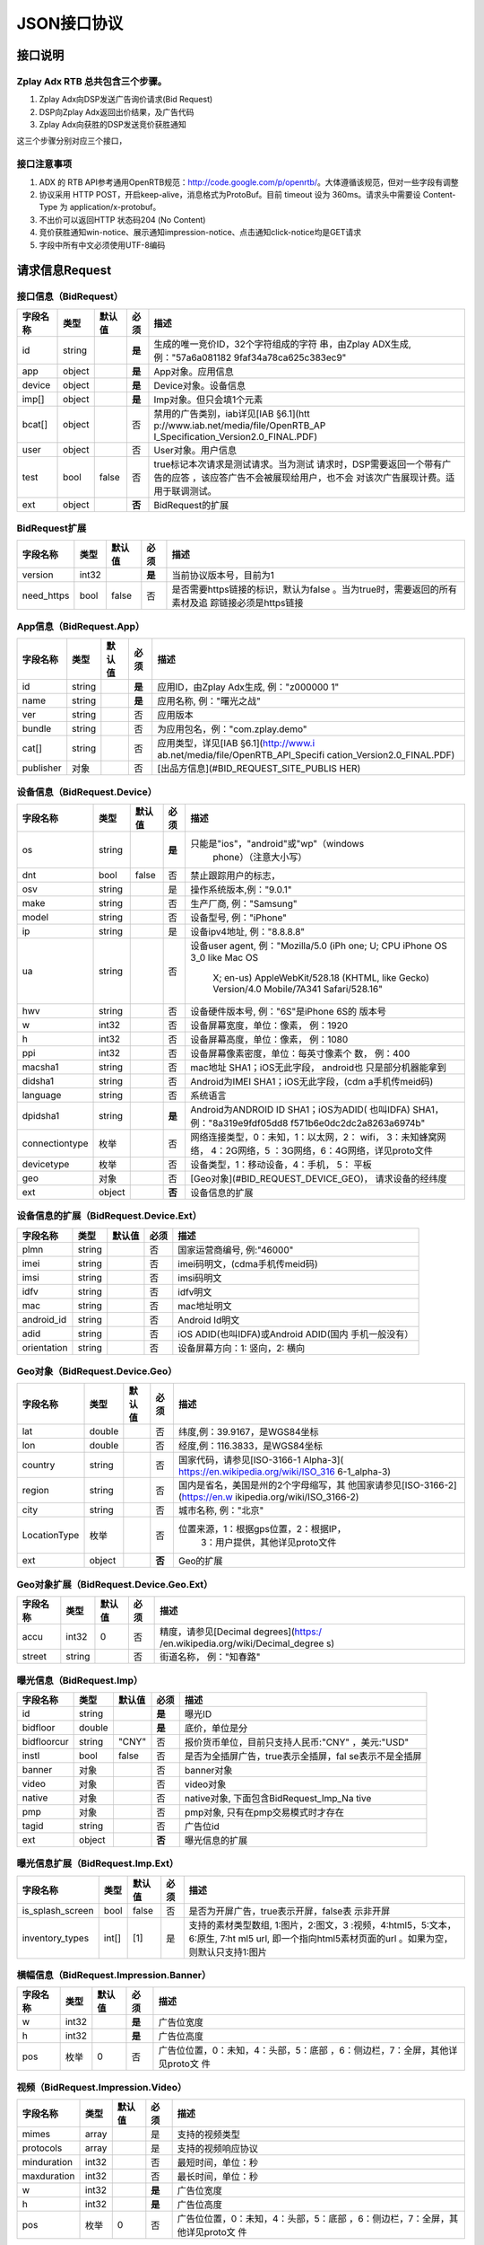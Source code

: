 JSON接口协议
==========================

接口说明
--------

Zplay Adx RTB 总共包含三个步骤。
~~~~~~~~~~~~~~~~~~~~~~~~~~~~~~~

1. Zplay Adx向DSP发送广告询价请求(Bid Request)

2. DSP向Zplay Adx返回出价结果，及广告代码

3. Zplay Adx向获胜的DSP发送竞价获胜通知

这三个步骤分别对应三个接口，

接口注意事项
~~~~~~~~~~~

1. ADX 的 RTB API参考通用OpenRTB规范：http://code.google.com/p/openrtb/。大体遵循该规范，但对一些字段有调整

2. 协议采用 HTTP POST，开启keep-alive，消息格式为ProtoBuf。目前 timeout 设为 360ms。请求头中需要设 Content-Type 为 application/x-protobuf。

3. 不出价可以返回HTTP 状态码204 (No Content)

4. 竞价获胜通知win-notice、展示通知impression-notice、点击通知click-notice均是GET请求

5. 字段中所有中文必须使用UTF-8编码



请求信息Request
------------------

接口信息（BidRequest）
~~~~~~~~~~~~~~~~~~~~~~~

+---------------+----------+---------------+-------+--------------------------------------+
| 字段名称      | 类型     | 默认值        | 必须  | 描述                                 |
+===============+==========+===============+=======+======================================+
| id            | string   |               | **是**| 生成的唯一竞价ID，32个字符组成的字符 |
|               |          |               |       | 串，由Zplay ADX生成, 例："57a6a081182|
|               |          |               |       | 9faf34a78ca625c383ec9"               |
+---------------+----------+---------------+-------+--------------------------------------+
| app           | object   |               | **是**| App对象。应用信息                    |
|               |          |               |       |                                      |
+---------------+----------+---------------+-------+--------------------------------------+
| device        | object   |               | **是**| Device对象。设备信息                 |
|               |          |               |       |                                      |
+---------------+----------+---------------+-------+--------------------------------------+
| imp[]         | object   |               | **是**| Imp对象。但只会填1个元素             |
|               |          |               |       |                                      |
+---------------+----------+---------------+-------+--------------------------------------+
| bcat[]        | object   |               | 否    | 禁用的广告类别，iab详见[IAB §6.1](htt|
|               |          |               |       | p://www.iab.net/media/file/OpenRTB_AP|
|               |          |               |       | I_Specification_Version2.0_FINAL.PDF)|
|               |          |               |       |                                      |
+---------------+----------+---------------+-------+--------------------------------------+
| user          | object   |               | 否    | User对象。用户信息                   |
+---------------+----------+---------------+-------+--------------------------------------+
| test          | bool     | false         | 否    | true标记本次请求是测试请求。当为测试 |
|               |          |               |       | 请求时，DSP需要返回一个带有广告的应答|
|               |          |               |       | ，该应答广告不会被展现给用户，也不会 |
|               |          |               |       | 对该次广告展现计费。适用于联调测试。 |
+---------------+----------+---------------+-------+--------------------------------------+
| ext           | object   |               | **否**| BidRequest的扩展                     |
|               |          |               |       |                                      |
+---------------+----------+---------------+-------+--------------------------------------+

BidRequest扩展
~~~~~~~~~~~~~~~~~~

+---------------+----------+---------------+-------+--------------------------------------+
| 字段名称      | 类型     | 默认值        | 必须  | 描述                                 |
+===============+==========+===============+=======+======================================+
| version       | int32    |               | **是**| 当前协议版本号，目前为1              |
|               |          |               |       |                                      |
+---------------+----------+---------------+-------+--------------------------------------+
| need_https    | bool     | false         | 否    | 是否需要https链接的标识，默认为false |
|               |          |               |       | 。当为true时，需要返回的所有素材及追 |
|               |          |               |       | 踪链接必须是https链接                |
+---------------+----------+---------------+-------+--------------------------------------+

App信息（BidRequest.App）
~~~~~~~~~~~~~~~~~~~~~~~~~~

+---------------+----------+---------------+-------+--------------------------------------+
| 字段名称      | 类型     | 默认值        | 必须  | 描述                                 |
+===============+==========+===============+=======+======================================+
| id            | string   |               | **是**| 应用ID，由Zplay Adx生成, 例："z000000|
|               |          |               |       | 1"                                   |
+---------------+----------+---------------+-------+--------------------------------------+
| name          | string   |               | **是**| 应用名称, 例："曙光之战"             |
|               |          |               |       |                                      |
+---------------+----------+---------------+-------+--------------------------------------+
| ver           | string   |               | 否    | 应用版本                             |
+---------------+----------+---------------+-------+--------------------------------------+
| bundle        | string   |               | 否    | 为应用包名，例："com.zplay.demo"     |
+---------------+----------+---------------+-------+--------------------------------------+
| cat[]         | string   |               | 否    | 应用类型，详见[IAB §6.1](http://www.i|
|               |          |               |       | ab.net/media/file/OpenRTB_API_Specifi|
|               |          |               |       | cation_Version2.0_FINAL.PDF)         |
+---------------+----------+---------------+-------+--------------------------------------+
| publisher     | 对象     |               | 否    | [出品方信息](#BID_REQUEST_SITE_PUBLIS|
|               |          |               |       | HER)                                 |
+---------------+----------+---------------+-------+--------------------------------------+

设备信息（BidRequest.Device）
~~~~~~~~~~~~~~~~~~~~~~~~~~~~~

+---------------+----------+---------------+-------+--------------------------------------+
| 字段名称      | 类型     | 默认值        | 必须  | 描述                                 |
+===============+==========+===============+=======+======================================+
| os            | string   |               | **是**| 只能是"ios"，"android"或"wp"（windows|
|               |          |               |       |  phone）（注意大小写）               |
+---------------+----------+---------------+-------+--------------------------------------+
| dnt           | bool     | false         | 否    | 禁止跟踪用户的标志，                 |
+---------------+----------+---------------+-------+--------------------------------------+
| osv           | string   |               | 是    | 操作系统版本,例："9.0.1"             |
+---------------+----------+---------------+-------+--------------------------------------+
| make          | string   |               | 否    | 生产厂商, 例："Samsung"              |
+---------------+----------+---------------+-------+--------------------------------------+
| model         | string   |               | 否    | 设备型号, 例："iPhone"               |
+---------------+----------+---------------+-------+--------------------------------------+
| ip            | string   |               | 是    | 设备ipv4地址, 例："8.8.8.8"          |
+---------------+----------+---------------+-------+--------------------------------------+
| ua            | string   |               | 否    | 设备user agent, 例："Mozilla/5.0 (iPh|
|               |          |               |       | one; U; CPU iPhone OS 3_0 like Mac OS|
|               |          |               |       |  X; en-us) AppleWebKit/528.18 (KHTML,|
|               |          |               |       |  like Gecko) Version/4.0 Mobile/7A341|
|               |          |               |       |  Safari/528.16"                      |
+---------------+----------+---------------+-------+--------------------------------------+
| hwv           | string   |               | 否    | 设备硬件版本号, 例："6S"是iPhone 6S的|
|               |          |               |       | 版本号                               |
+---------------+----------+---------------+-------+--------------------------------------+
| w             | int32    |               | 否    | 设备屏幕宽度，单位：像素， 例：1920  |
+---------------+----------+---------------+-------+--------------------------------------+
| h             | int32    |               | 否    | 设备屏幕高度，单位：像素， 例：1080  |
+---------------+----------+---------------+-------+--------------------------------------+
| ppi           | int32    |               | 否    | 设备屏幕像素密度，单位：每英寸像素个 |
|               |          |               |       | 数， 例：400                         |
+---------------+----------+---------------+-------+--------------------------------------+
| macsha1       | string   |               | 否    | mac地址 SHA1；iOS无此字段， android也|
|               |          |               |       | 只是部分机器能拿到                   |
+---------------+----------+---------------+-------+--------------------------------------+
| didsha1       | string   |               | 否    | Android为IMEI SHA1；iOS无此字段，(cdm|
|               |          |               |       | a手机传meid码)                       |
+---------------+----------+---------------+-------+--------------------------------------+
| language      | string   |               | 否    | 系统语言                             |
+---------------+----------+---------------+-------+--------------------------------------+
| dpidsha1      | string   |               | **是**| Android为ANDROID ID SHA1；iOS为ADID( |
|               |          |               |       | 也叫IDFA) SHA1， 例："8a319e9fdf05dd8|
|               |          |               |       | f571b6e0dc2dc2a8263a6974b"           |
+---------------+----------+---------------+-------+--------------------------------------+
| connectiontype| 枚举     |               | 否    | 网络连接类型，0：未知，1：以太网，2：|
|               |          |               |       | wifi， 3：未知蜂窝网络， 4：2G网络，5|
|               |          |               |       | ：3G网络，6：4G网络，详见proto文件   |
+---------------+----------+---------------+-------+--------------------------------------+
| devicetype    | 枚举     |               | 否    | 设备类型，1：移动设备，4：手机， 5： |
|               |          |               |       | 平板                                 |
+---------------+----------+---------------+-------+--------------------------------------+
| geo           | 对象     |               | 否    | [Geo对象](#BID_REQUEST_DEVICE_GEO)， |
|               |          |               |       | 请求设备的经纬度                     |
+---------------+----------+---------------+-------+--------------------------------------+
| ext           | object   |               | **否**| 设备信息的扩展                       |
|               |          |               |       |                                      |
+---------------+----------+---------------+-------+--------------------------------------+

设备信息的扩展（BidRequest.Device.Ext）
~~~~~~~~~~~~~~~~~~~~~~~~~~~~~~~~~~~~~~~~

+---------------+----------+---------------+-------+--------------------------------------+
| 字段名称      | 类型     | 默认值        | 必须  | 描述                                 |
+===============+==========+===============+=======+======================================+
| plmn          | string   |               | 否    | 国家运营商编号, 例:"46000"           |
+---------------+----------+---------------+-------+--------------------------------------+
| imei          | string   |               | 否    | imei码明文，(cdma手机传meid码)       |
+---------------+----------+---------------+-------+--------------------------------------+
| imsi          | string   |               | 否    | imsi码明文                           |
+---------------+----------+---------------+-------+--------------------------------------+
| idfv          | string   |               | 否    | idfv明文                             |
+---------------+----------+---------------+-------+--------------------------------------+
| mac           | string   |               | 否    | mac地址明文                          |
+---------------+----------+---------------+-------+--------------------------------------+
| android_id    | string   |               | 否    | Android Id明文                       |
+---------------+----------+---------------+-------+--------------------------------------+
| adid          | string   |               | 否    | iOS ADID(也叫IDFA)或Android ADID(国内|
|               |          |               |       | 手机一般没有）                       |
+---------------+----------+---------------+-------+--------------------------------------+
| orientation   | string   |               | 否    | 设备屏幕方向：1: 竖向，2: 横向       |
+---------------+----------+---------------+-------+--------------------------------------+

Geo对象（BidRequest.Device.Geo）
~~~~~~~~~~~~~~~~~~~~~~~~~~~~~~~~~~

+---------------+----------+---------------+-------+--------------------------------------+
| 字段名称      | 类型     | 默认值        | 必须  | 描述                                 |
+===============+==========+===============+=======+======================================+
| lat           | double   |               | 否    | 纬度,例：39.9167，是WGS84坐标        |
+---------------+----------+---------------+-------+--------------------------------------+
| lon           | double   |               | 否    | 经度,例：116.3833，是WGS84坐标       |
+---------------+----------+---------------+-------+--------------------------------------+
| country       | string   |               | 否    | 国家代码，请参见[ISO-3166-1 Alpha-3](|
|               |          |               |       | https://en.wikipedia.org/wiki/ISO_316|
|               |          |               |       | 6-1_alpha-3)                         |
+---------------+----------+---------------+-------+--------------------------------------+
| region        | string   |               | 否    | 国内是省名，美国是州的2个字母缩写，其|
|               |          |               |       | 他国家请参见[ISO-3166-2](https://en.w|
|               |          |               |       | ikipedia.org/wiki/ISO_3166-2)        |
+---------------+----------+---------------+-------+--------------------------------------+
| city          | string   |               | 否    | 城市名称, 例："北京"                 |
+---------------+----------+---------------+-------+--------------------------------------+
| LocationType  | 枚举     |               | 否    | 位置来源，1：根据gps位置，2：根据IP，|
|               |          |               |       |  3：用户提供，其他详见proto文件      |
+---------------+----------+---------------+-------+--------------------------------------+
| ext           | object   |               | **否**| Geo的扩展                            |
|               |          |               |       |                                      |
+---------------+----------+---------------+-------+--------------------------------------+

Geo对象扩展（BidRequest.Device.Geo.Ext）
~~~~~~~~~~~~~~~~~~~~~~~~~~~~~~~~~~~~~~~~~~

+---------------+----------+---------------+-------+--------------------------------------+
| 字段名称      | 类型     | 默认值        | 必须  | 描述                                 |
+===============+==========+===============+=======+======================================+
| accu          | int32    | 0             | 否    | 精度，请参见[Decimal degrees](https:/|
|               |          |               |       | /en.wikipedia.org/wiki/Decimal_degree|
|               |          |               |       | s)                                   |
+---------------+----------+---------------+-------+--------------------------------------+
| street        | string   |               | 否    | 街道名称， 例："知春路"              |
+---------------+----------+---------------+-------+--------------------------------------+

曝光信息（BidRequest.Imp）
~~~~~~~~~~~~~~~~~~~~~~~~~

+---------------+----------+---------------+-------+--------------------------------------+
| 字段名称      | 类型     | 默认值        | 必须  | 描述                                 |
+===============+==========+===============+=======+======================================+
| id            | string   |               | **是**| 曝光ID                               |
|               |          |               |       |                                      |
+---------------+----------+---------------+-------+--------------------------------------+
| bidfloor      | double   |               | **是**| 底价，单位是分                       |
|               |          |               |       |                                      |
+---------------+----------+---------------+-------+--------------------------------------+
| bidfloorcur   | string   | "CNY"         | 否    | 报价货币单位，目前只支持人民币:"CNY" |
|               |          |               |       | ，美元:"USD"                         |
+---------------+----------+---------------+-------+--------------------------------------+
| instl         | bool     | false         | 否    | 是否为全插屏广告，true表示全插屏，fal|
|               |          |               |       | se表示不是全插屏                     |
+---------------+----------+---------------+-------+--------------------------------------+
| banner        | 对象     |               | 否    | banner对象                           |
+---------------+----------+---------------+-------+--------------------------------------+
| video         | 对象     |               | 否    | video对象                            |
+---------------+----------+---------------+-------+--------------------------------------+
| native        | 对象     |               | 否    | native对象, 下面包含BidRequest_Imp_Na|
|               |          |               |       | tive                                 |
+---------------+----------+---------------+-------+--------------------------------------+
| pmp           | 对象     |               | 否    | pmp对象, 只有在pmp交易模式时才存在   |
+---------------+----------+---------------+-------+--------------------------------------+
| tagid         | string   |               | 否    | 广告位id                             |
+---------------+----------+---------------+-------+--------------------------------------+
| ext           | object   |               | **否**| 曝光信息的扩展                       |
|               |          |               |       |                                      |
+---------------+----------+---------------+-------+--------------------------------------+

曝光信息扩展（BidRequest.Imp.Ext）
~~~~~~~~~~~~~~~~~~~~~~~~~~~~~~~~~~~

+------------------+----------+---------------+-------+--------------------------------------+
| 字段名称         | 类型     | 默认值        | 必须  | 描述                                 |
+==================+==========+===============+=======+======================================+
| is_splash_screen | bool     | false         | 否    | 是否为开屏广告，true表示开屏，false表|
|                  |          |               |       | 示非开屏                             |
+------------------+----------+---------------+-------+--------------------------------------+
| inventory_types  | int[]    | [1]           | 是    | 支持的素材类型数组, 1:图片，2:图文，3|
|                  |          |               |       | :视频，4:html5，5:文本， 6:原生, 7:ht|
|                  |          |               |       | ml5 url, 即一个指向html5素材页面的url|
|                  |          |               |       | 。如果为空，则默认只支持1:图片       |
+------------------+----------+---------------+-------+--------------------------------------+

横幅信息（BidRequest.Impression.Banner）
~~~~~~~~~~~~~~~~~~~~~~~~~~~~~~~~~~~~~~~~~


+---------------+----------+---------------+-------+--------------------------------------+
| 字段名称      | 类型     | 默认值        | 必须  | 描述                                 |
+===============+==========+===============+=======+======================================+
| w             | int32    |               | **是**| 广告位宽度                           |
|               |          |               |       |                                      |
+---------------+----------+---------------+-------+--------------------------------------+
| h             | int32    |               | **是**| 广告位高度                           |
|               |          |               |       |                                      |
+---------------+----------+---------------+-------+--------------------------------------+
| pos           | 枚举     | 0             | 否    | 广告位位置，0：未知，4：头部，5：底部|
|               |          |               |       | ，6：侧边栏，7：全屏，其他详见proto文|
|               |          |               |       | 件                                   |
+---------------+----------+---------------+-------+--------------------------------------+


视频（BidRequest.Impression.Video）
~~~~~~~~~~~~~~~~~~~~~~~~~~~~~~~~~~~~~~~

+---------------+----------+---------------+-------+--------------------------------------+
| 字段名称      | 类型     | 默认值        | 必须  | 描述                                 |
+===============+==========+===============+=======+======================================+
| mimes         | array    |               | 是    | 支持的视频类型                       |
+---------------+----------+---------------+-------+--------------------------------------+
| protocols     | array    |               | 是    | 支持的视频响应协议                   |
+---------------+----------+---------------+-------+--------------------------------------+
| minduration   | int32    |               | 否    | 最短时间，单位：秒                   |
+---------------+----------+---------------+-------+--------------------------------------+
| maxduration   | int32    |               | 否    | 最长时间，单位：秒                   |
+---------------+----------+---------------+-------+--------------------------------------+
| w             | int32    |               | **是**| 广告位宽度                           |
|               |          |               |       |                                      |
+---------------+----------+---------------+-------+--------------------------------------+
| h             | int32    |               | **是**| 广告位高度                           |
|               |          |               |       |                                      |
+---------------+----------+---------------+-------+--------------------------------------+
| pos           | 枚举     | 0             | 否    | 广告位位置，0：未知，4：头部，5：底部|
|               |          |               |       | ，6：侧边栏，7：全屏，其他详见proto文|
|               |          |               |       | 件                                   |
+---------------+----------+---------------+-------+--------------------------------------+

原生广告（BidRequest.Impression.BidRequest_Imp_Native）
~~~~~~~~~~~~~~~~~~~~~~~~~~~~~~~~~~~~~~~~~~~~~~~~~~~~~~~~~~~~~

+---------------+----------+---------------+-------+--------------------------------------+
| 字段名称      | 类型     | 默认值        | 必须  | 描述                                 |
+===============+==========+===============+=======+======================================+
| RequestOneof  | 对象     |               | 否    | BidRequest_Imp_Native_RequestNative  |
+---------------+----------+---------------+-------+--------------------------------------+

原生广告BidRequest_Imp_Native_RequestNative（BidRequest_Imp_Native.BidRequest_Imp_Native_RequestNative）
~~~~~~~~~~~~~~~~~~~~~~~~~~~~~~~~~~~~~~~~~~~~~~~~~~~~~~~~~~~~~~~~~~~~~~~~~~~~~~~~~~~~~~~~~~~~~~~~~~~~~~~~~

+---------------+----------+---------------+-------+--------------------------------------+
| 字段名称      | 类型     | 默认值        | 必须  | 描述                                 |
+===============+==========+===============+=======+======================================+
| RequestNative | 对象     |               | 否    | BidRequest_Imp_Native_RequestNative  |
+---------------+----------+---------------+-------+--------------------------------------+


原生广告NativeRequest（BidRequest_Imp_Native_RequestNative.NativeRequest）
~~~~~~~~~~~~~~~~~~~~~~~~~~~~~~~~~~~~~~~~~~~~~~~~~~~~~~~~~~~~~~~~~~~~~~~~


+---------------+----------+---------------+-------+--------------------------------------+
| 字段名称      | 类型     | 默认值        | 必须  | 描述                                 |
+===============+==========+===============+=======+======================================+
| layout        | int      |               | 否    | 原生广告布局样式，2：应用墙，3：信息 |
|               |          |               |       | 流，5：走马灯，其他请参看IAB openrtb |
|               |          |               |       | 标准                                 |
+---------------+----------+---------------+-------+--------------------------------------+
| assets        | array    |               | 否    | 原生广告元素列表                     |
+---------------+----------+---------------+-------+--------------------------------------+

原生广告Asset（NativeRequest.Asset）
~~~~~~~~~~~~~~~~~~~~~~~~~~~~~~~~~~~~~~~

+---------------+----------+---------------+-------+--------------------------------------+
| 字段名称      | 类型     | 默认值        | 必须  | 描述                                 |
+===============+==========+===============+=======+======================================+
| id            | int      |               | 是    | 元素id                               |
+---------------+----------+---------------+-------+--------------------------------------+
| required      | int      | 0             | 否    | 广告元素是否必须，1：必须，0：可选   |
+---------------+----------+---------------+-------+--------------------------------------+
| AssetOneof    | 对象     |               | 否    | 原生素材对象，包含Asset_Image,Asset_T|
|               |          |               |       | itle,Asset_Data三种类型              |
+---------------+----------+---------------+-------+--------------------------------------+

原生广告Asset_Image（NativeRequest.Asset.Asset_Image）
~~~~~~~~~~~~~~~~~~~~~~~~~~~~~~~~~~~~~~~~~~~~~~~~~~~~~~~~

+---------------+----------+---------------+-------+--------------------------------------+
| 字段名称      | 类型     | 默认值        | 必须  | 描述                                 |
+===============+==========+===============+=======+======================================+
| Img           | 对象     |               | 否    | image元素                            |
+---------------+----------+---------------+-------+--------------------------------------+

原生广告Asset_Title（NativeRequest.Asset.Asset_Title）
~~~~~~~~~~~~~~~~~~~~~~~~~~~~~~~~~~~~~~~~~~~~~~~~~~~~~~~

+---------------+----------+---------------+-------+--------------------------------------+
| 字段名称      | 类型     | 默认值        | 必须  | 描述                                 |
+===============+==========+===============+=======+======================================+
| Title         | 对象     |               | 否    | title元素                            |
+---------------+----------+---------------+-------+--------------------------------------+

原生广告Asset_Data（NativeRequest.Asset.Asset_Data）
~~~~~~~~~~~~~~~~~~~~~~~~~~~~~~~~~~~~~~~~~~~~~~~~~~~~~

+---------------+----------+---------------+-------+--------------------------------------+
| 字段名称      | 类型     | 默认值        | 必须  | 描述                                 |
+===============+==========+===============+=======+======================================+
| Data          | 对象     |               | 否    | Data对象                             |
+---------------+----------+---------------+-------+--------------------------------------+

原生广告Image（NativeRequest.Asset.Image）
~~~~~~~~~~~~~~~~~~~~~~~~~~~~~~~~~~~~~~~~~

+---------------+----------+---------------+-------+--------------------------------------+
| 字段名称      | 类型     | 默认值        | 必须  | 描述                                 |
+===============+==========+===============+=======+======================================+
| type          | int      |               | 否    | image元素的类型，1：Icon，2:LOGO, 3：|
|               |          |               |       | Large image                          |
+---------------+----------+---------------+-------+--------------------------------------+
| w             | int      |               | 否    | 宽度                                 |
+---------------+----------+---------------+-------+--------------------------------------+
| h             | int      |               | 否    | 高度                                 |
+---------------+----------+---------------+-------+--------------------------------------+


原生广告Title（NativeRequest.Asset.Title）
~~~~~~~~~~~~~~~~~~~~~~~~~~~~~~~~~~~~~~~~

+---------------+----------+---------------+-------+--------------------------------------+
| 字段名称      | 类型     | 默认值        | 必须  | 描述                                 |
+===============+==========+===============+=======+======================================+
| len           | int      |               | 否    | title元素最大文字长度                |
+---------------+----------+---------------+-------+--------------------------------------+

原生广告Data（NativeRequest.Asset.Data）
~~~~~~~~~~~~~~~~~~~~~~~~~~~~~~~~~~~~~~~~


+---------------+----------+---------------+-------+--------------------------------------+
| 字段名称      | 类型     | 默认值        | 必须  | 描述                                 |
+===============+==========+===============+=======+======================================+
| type          | int      |               | 否    | 数据类型 1: Sponsor 名称，应该包含品 |
|               |          |               |       | 牌名称， 2: 描述, 3: 打分， 4：点赞个|
|               |          |               |       | 数，5：下载个数，6：产品价格， 7：销 |
|               |          |               |       | 售价格，往往和前者结合，表示折扣价，8|
|               |          |               |       | ：电话， 9：地址， 10：描述2， 11：显|
|               |          |               |       | 示的链接， 12：行动按钮名称，1001：视|
|               |          |               |       | 频url，1002：评论数                  |
+---------------+----------+---------------+-------+--------------------------------------+
| len           | int      |               | 否    | data元素最大长度                     |
+---------------+----------+---------------+-------+--------------------------------------+

Pmp对象（BidRequest.Impression.Pmp）
~~~~~~~~~~~~~~~~~~~~~~~~~~~~~~~~~~~~~~~~


+------------------+----------+---------------+-------+--------------------------------------+
| 字段名称         | 类型     | 默认值        | 必须  | 描述                                 |
+==================+==========+===============+=======+======================================+
| private_auction  | bool     |               | 否    | 始终为true                           |
|                  |          |               |       |                                      |
+------------------+----------+---------------+-------+--------------------------------------+
| deals            | array    |               | 是    | [Deal对象](#BID_REQUEST_IMP_PMP_DEAL)|
|                  |          |               |       | 数组                                 |
+------------------+----------+---------------+-------+--------------------------------------+


Deal对象（BidRequest.Impression.Pmp.Deal）
~~~~~~~~~~~~~~~~~~~~~~~~~~~~~~~~~~~~~~~~

+---------------+----------+---------------+-------+--------------------------------------+
| 字段名称      | 类型     | 默认值        | 必须  | 描述                                 |
+===============+==========+===============+=======+======================================+
| id            | string   |               | 是    | deal唯一标识                         |
+---------------+----------+---------------+-------+--------------------------------------+
| bidfloor      | double   |               | 是    | 双方商定的交易价格                   |
+---------------+----------+---------------+-------+--------------------------------------+
| bidfloorcur   | string   | CNY           | 否    | 交易货币单位                         |
+---------------+----------+---------------+-------+--------------------------------------+
| at            | int      | 3             | 否    | 交易价格结算方式，1：第一价格，2：第 |
|               |          |               |       | 二价格，3：固定价格，默认为3         |
+---------------+----------+---------------+-------+--------------------------------------+


用户信息（BidRequest.User）
~~~~~~~~~~~~~~~~~~~~~~~~~~~~~~~~~~~~~~~~

+---------------+----------+---------------+-------+--------------------------------------+
| 字段名称      | 类型     | 默认值        | 必须  | 描述                                 |
+===============+==========+===============+=======+======================================+
| id            | string   |               | 否    | 用户id                               |
+---------------+----------+---------------+-------+--------------------------------------+
| yob           | int32    |               | 否    | 生日年份，例：1995                   |
+---------------+----------+---------------+-------+--------------------------------------+
| gender        | string   |               | 否    | 男："M", 女："F", 其他："0"          |
+---------------+----------+---------------+-------+--------------------------------------+
| geo           | 对象     |               | 否    | [Geo对象](#BID_REQUEST_DEVICE_GEO)， |
|               |          |               |       | 用户家庭位置                         |
+---------------+----------+---------------+-------+--------------------------------------+
| data[]        | 对象     |               | 否    | Data对象，用户的扩展信息             |
+---------------+----------+---------------+-------+--------------------------------------+


用户扩展信息（BidRequest.User.Data）
~~~~~~~~~~~~~~~~~~~~~~~~~~~~~~~~~~~~~~~~

+---------------+----------+---------------+-------+--------------------------------------+
| 字段名称      | 类型     | 默认值        | 必须  | 描述                                 |
+===============+==========+===============+=======+======================================+
| segment[]     | 对象     |               | 否    | Segment对象，用户人群属性            |
+---------------+----------+---------------+-------+--------------------------------------+


用户人群属性信息（BidRequest.User.Data.Segment）
~~~~~~~~~~~~~~~~~~~~~~~~~~~~~~~~~~~~~~~~~~~~~

+---------------+----------+---------------+-------+--------------------------------------+
| 字段名称      | 类型     | 默认值        | 必须  | 描述                                 |
+===============+==========+===============+=======+======================================+
| id            | string   |               | 否    | 属性id                               |
+---------------+----------+---------------+-------+--------------------------------------+
| value         | string   |               | 否    | 属性值                               |
+---------------+----------+---------------+-------+--------------------------------------+


Site信息（BidRequest.Site）
~~~~~~~~~~~~~~~~~~~~~~~~~~~~~~~~~~~~~~~~


+---------------+----------+---------------+-------+--------------------------------------+
| 字段名称      | 类型     | 默认值        | 必须  | 描述                                 |
+===============+==========+===============+=======+======================================+
| id            | string   |               | 否    | 网站id                               |
+---------------+----------+---------------+-------+--------------------------------------+
| name          | string   |               | 否    | 网站名称                             |
+---------------+----------+---------------+-------+--------------------------------------+
| domain        | string   |               | 否    | 网站域名                             |
+---------------+----------+---------------+-------+--------------------------------------+
| cat           | string[] |               | 否    | 网站类别，详见[IAB §6.1](http://www.i|
|               |          |               |       | ab.net/media/file/OpenRTB_API_Specifi|
|               |          |               |       | cation_Version2.0_FINAL.PDF)         |
+---------------+----------+---------------+-------+--------------------------------------+
| sectioncat    | string[] |               | 否    | 当前频道类别，详见[IAB §6.1](http://w|
|               |          |               |       | ww.iab.net/media/file/OpenRTB_API_Spe|
|               |          |               |       | cification_Version2.0_FINAL.PDF)     |
+---------------+----------+---------------+-------+--------------------------------------+
| pagecat       | string[] |               | 否    | 当前页面类别，详见[IAB §6.1](http://w|
|               |          |               |       | ww.iab.net/media/file/OpenRTB_API_Spe|
|               |          |               |       | cification_Version2.0_FINAL.PDF)     |
+---------------+----------+---------------+-------+--------------------------------------+
| page          | string   |               | 否    | 当前页面URL地址                      |
+---------------+----------+---------------+-------+--------------------------------------+
| ref           | string   |               | 否    | 当前页面Referrer URL地址             |
+---------------+----------+---------------+-------+--------------------------------------+
| search        | string   |               | 否    | 当前页面的搜索关键词来源             |
+---------------+----------+---------------+-------+--------------------------------------+
| mobile        | bool     | ture          | 否    | 是否对移动端浏览效果做过优化，false：|
|               |          |               |       | 未做优化；true：做过优化             |
+---------------+----------+---------------+-------+--------------------------------------+
| keywords      | string   |               | 否    | 网页关键字，可多个，逗号隔离         |
+---------------+----------+---------------+-------+--------------------------------------+
| publisher     | 对象     |               | 否    | [出品方信息](#BID_REQUEST_SITE_PUBLIS|
|               |          |               |       | HER)                                 |
+---------------+----------+---------------+-------+--------------------------------------+


出品方信息（BidRequest.Site.Publisher）
~~~~~~~~~~~~~~~~~~~~~~~~~~~~~~~~~~~~~~~~

+---------------+----------+---------------+-------+--------------------------------------+
| 字段名称      | 类型     | 默认值        | 必须  | 描述                                 |
+===============+==========+===============+=======+======================================+
| id            | string   |               | 否    | 出品方id                             |
+---------------+----------+---------------+-------+--------------------------------------+
| name          | string   |               | 否    | 名称                                 |
+---------------+----------+---------------+-------+--------------------------------------+
| domain        | string   |               | 否    | 出品方顶级网站域名                   |
+---------------+----------+---------------+-------+--------------------------------------+
| cat           | string[] |               | 否    | 出品方类别，详见[IAB §6.1](http://www|
|               |          |               |       | .iab.net/media/file/OpenRTB_API_Speci|
|               |          |               |       | fication_Version2.0_FINAL.PDF)       |
+---------------+----------+---------------+-------+--------------------------------------+



返回信息 （BidResponse）
------------------------

接口信息（BidResponse）
~~~~~~~~~~~~~~~~~~~~~

+---------------+----------+---------------+-------+--------------------------------------+
| 字段名称      | 类型     | 默认值        | 必须  | 描述                                 |
+===============+==========+===============+=======+======================================+
| id            | string   |               | **是**| 在BidRequest中传入的id               |
|               |          |               |       |                                      |
+---------------+----------+---------------+-------+--------------------------------------+
| seatbid[]     | 对象数组 |               | 否    | SeatBid对象，若提出竞价则需提供一个，|
|               |          |               |       | 并且只接受一个                       |
+---------------+----------+---------------+-------+--------------------------------------+
| nbr           | 枚举     |               | 否    | 未竞价原因，0：未知错误，1：技术错误 |
|               |          |               |       | ，2：无效请求，4：可疑的伪造流量，5：|
|               |          |               |       | 数据中心代理服务器ip，6：不支持设备，|
|               |          |               |       | 7：被屏蔽媒体，8：不匹配的用户，其他 |
|               |          |               |       | 请参看proto文件                      |
+---------------+----------+---------------+-------+--------------------------------------+

SeatBid信息（BidResponse.SeatBid）
~~~~~~~~~~~~~~~~~~~~~~~~~~~~~~~~~~~~~~~~

+---------------+----------+---------------+-------+--------------------------------------+
| 字段名称      | 类型     | 默认值        | 必须  | 描述                                 |
+===============+==========+===============+=======+======================================+
| bid[]         | 对象数组 |               | 否    | Bid对象，只接受一个                  |
+---------------+----------+---------------+-------+--------------------------------------+



Bid信息（BidResponse.SeatBid.Bid）
~~~~~~~~~~~~~~~~~~~~~~~~~~~~~~~~~~~~~~~~

+---------------+----------+---------------+-------+--------------------------------------+
| 字段名称      | 类型     | 默认值        | 必须  | 描述                                 |
+===============+==========+===============+=======+======================================+
| id            | string   |               | **是**| 由DSP提供的竞价id                    |
|               |          |               |       |                                      |
+---------------+----------+---------------+-------+--------------------------------------+
| impid         | string   |               | **是**| 曝光id                               |
|               |          |               |       |                                      |
+---------------+----------+---------------+-------+--------------------------------------+
| price         | double   |               | **是**| 出价，单位为分，不能低于曝光最低价格 |
|               |          |               |       | ，否则会被当做无效应答。目前只支持人 |
|               |          |               |       | 民币                                 |
+---------------+----------+---------------+-------+--------------------------------------+
| adid          | string   |               | **是**| 物料ID，由DSP提供。DSP必须保证如果adi|
|               |          |               |       | d相同，则物料的所有字段相同（除了nurl|
|               |          |               |       | 、clkurl、imptrackers、clktrackers） |
|               |          |               |       | 。如果DSP提供的adid满足以下条件会受到|
|               |          |               |       | 惩罚：1、提交过多不同的adid；2、相同a|
|               |          |               |       | did的其他字段不同                    |
+---------------+----------+---------------+-------+--------------------------------------+
| nurl          | string   |               | 否    | 竞价获胜通知url,win notice url, GET方|
|               |          |               |       | 法调用。可以使用[宏](#BID_MACRO)。推 |
|               |          |               |       | 荐使用[曝光监测链接](#BID_WIN_NOTICE)|
|               |          |               |       | 来获取获胜通知。                     |
+---------------+----------+---------------+-------+--------------------------------------+
| bundle        | string   |               | 否    | 为应用为包名，例："com.zplay.demo"   |
+---------------+----------+---------------+-------+--------------------------------------+
| iurl          | string   |               | 否    | 广告素材的图片URL。banner广告必填    |
+---------------+----------+---------------+-------+--------------------------------------+
| w             | int32    |               | 否    | 素材宽度, 当给出的广告素材尺寸与广告 |
|               |          |               |       | 位尺寸不完全一致时，素材宽高信息必须 |
|               |          |               |       | 给出。                               |
+---------------+----------+---------------+-------+--------------------------------------+
| h             | int32    |               | 否    | 素材高度                             |
+---------------+----------+---------------+-------+--------------------------------------+
| cat           | string[] |               | 否    | 广告类别，详见[IAB §6.1](http://www.i|
|               |          |               |       | ab.net/media/file/OpenRTB_API_Specifi|
|               |          |               |       | cation_Version2.0_FINAL.PDF)         |
+---------------+----------+---------------+-------+--------------------------------------+
| ext           | string   |               | **否**| bid信息的扩展                        |
|               |          |               |       |                                      |
+---------------+----------+---------------+-------+--------------------------------------+
| adm           | string   |               | 否    | 广告物料，目前只在视频广告时使用。 视|
|               |          |               |       | 频素材必须符合VAST 3.0规范，请参看[VA|
|               |          |               |       | ST 3.0 标准](http://www.iab.com/wp-co|
|               |          |               |       | ntent/uploads/2015/06/VASTv3_0.pdf)  |
+---------------+----------+---------------+-------+--------------------------------------+
| AdmOneof      | 对象     |               | 否    | 原生广告对象                         |
+---------------+----------+---------------+-------+--------------------------------------+
| dealid        | string   |               | 否    | deal id，只有在pmp交易时才需要       |
+---------------+----------+---------------+-------+--------------------------------------+


Bid信息的扩展（BidResponse.SeatBid.Bid.Ext）
~~~~~~~~~~~~~~~~~~~~~~~~~~~~~~~~~~~~~~~~~~~~~

+--------------------+----------+---------------+-------+--------------------------------------+
| 字段名称           | 类型     | 默认值        | 必须  | 描述                                 |
+====================+==========+===============+=======+======================================+
| app_ver            | string   |               | 否    | app推广广告的话，需要提供app的版本号 |
+--------------------+----------+---------------+-------+--------------------------------------+
| clkurl             | string   |               | 否    | 广告点击跳转地址，允许使用[宏](#BID_M|
|                    |          |               |       | ACRO)，例http://www.zplay.cn/ad/{AUCT|
|                    |          |               |       | ION_BID_ID}                          |
+--------------------+----------+---------------+-------+--------------------------------------+
| imptrackers[]      | string[] |               | 否    | 曝光追踪地址，允许有多个追踪地址，允 |
|                    |          |               |       | 许使用[宏](#BID_MACRO)               |
+--------------------+----------+---------------+-------+--------------------------------------+
| clktrackers[]      | string[] |               | 否    | 点击追踪地址，允许有多个追踪地址，允 |
|                    |          |               |       | 许使用[宏](#BID_MACRO)               |
+--------------------+----------+---------------+-------+--------------------------------------+
| html_snippet       | string   |               | 否    | html广告代码，允许使用[宏](#BID_MACRO|
|                    |          |               |       | )                                    |
+--------------------+----------+---------------+-------+--------------------------------------+
| inventory_type     | int      | 1             | 否    | 广告资源类型, 1:图片，2:图文，3:视频 |
|                    |          |               |       | ，4:html5，5:文本， 6:原生, 7:html5 u|
|                    |          |               |       | rl, 即一个指向html5素材页面的url     |
+--------------------+----------+---------------+-------+--------------------------------------+
| title              | string   |               | 否    | 图文广告中的标题                     |
+--------------------+----------+---------------+-------+--------------------------------------+
| desc               | string   |               | 否    | 图文广告中的描述                     |
+--------------------+----------+---------------+-------+--------------------------------------+
| action             | int      | 1             | 否    | 广告动作类型， 1: 在app内webview打开 |
|                    |          |               |       | 目标链接， 2： 在系统浏览器打开目标链|
|                    |          |               |       | 接, 3：打开地图，4： 拨打电话，5：播 |
|                    |          |               |       | 放视频, 6:App下载                    |
+--------------------+----------+---------------+-------+--------------------------------------+
| download_file_name | string   |               | 否    | 下载文件名，动作类型为下载类型时需要 |
|                    |          |               |       |                                      |
+--------------------+----------+---------------+-------+--------------------------------------+



原生广告AdmOneof
~~~~~~~~~~~~~~~~~~~~~~~~~~~~~~~~~~~~~~~~

+---------------+----------+---------------+-------+--------------------------------------+
| 字段名称      | 类型     | 默认值        | 必须  | 描述                                 |
+===============+==========+===============+=======+======================================+
| AdmNative     | 对象     |               | 否    | 原生广告NativeResponse               |
+---------------+----------+---------------+-------+--------------------------------------+



原生广告Native（NativeResponse）
~~~~~~~~~~~~~~~~~~~~~~~~~~~~~~~~~~~~~~~~


+---------------+----------+---------------+-------+--------------------------------------+
| 字段名称      | 类型     | 默认值        | 必须  | 描述                                 |
+===============+==========+===============+=======+======================================+
| assets        | array    |               | 是    | 原生广告元素列表                     |
+---------------+----------+---------------+-------+--------------------------------------+
| link          | 对象     |               | 是    | Link对象，目标链接，默认链接对象，当a|
|               |          |               |       | ssets中不包括link对象时，使用此对象  |
+---------------+----------+---------------+-------+--------------------------------------+
| imptrackers   | array    |               | 否    | 曝光追踪地址数组                     |
+---------------+----------+---------------+-------+--------------------------------------+



原生广告Asset（NativeResponse.Asset）
~~~~~~~~~~~~~~~~~~~~~~~~~~~~~~~~~~~~~~~~

+---------------+----------+---------------+-------+--------------------------------------+
| 字段名称      | 类型     | 默认值        | 必须  | 描述                                 |
+===============+==========+===============+=======+======================================+
| id            | int      |               | 是    | 广告元素ID                           |
+---------------+----------+---------------+-------+--------------------------------------+
| title         | 对象     |               | 否    | 文字元素                             |
+---------------+----------+---------------+-------+--------------------------------------+
| img           | 对象     |               | 否    | 图片元素                             |
+---------------+----------+---------------+-------+--------------------------------------+
| data          | 对象     |               | 否    | 其他数据元素                         |
+---------------+----------+---------------+-------+--------------------------------------+
| link          | 对象     |               | 否    | Link对象，点击地址                   |
+---------------+----------+---------------+-------+--------------------------------------+



原生广告Title（NativeResponse.Asset.Title）
~~~~~~~~~~~~~~~~~~~~~~~~~~~~~~~~~~~~~~~~~~~~~~

+---------------+----------+---------------+-------+--------------------------------------+
| 字段名称      | 类型     | 默认值        | 必须  | 描述                                 |
+===============+==========+===============+=======+======================================+
| text          | string   |               | 是    | title元素的内容文字                  |
+---------------+----------+---------------+-------+--------------------------------------+



原生广告Image（NativeResponse.Asset.Image）
~~~~~~~~~~~~~~~~~~~~~~~~~~~~~~~~~~~~~~~~

+---------------+----------+---------------+-------+--------------------------------------+
| 字段名称      | 类型     | 默认值        | 必须  | 描述                                 |
+===============+==========+===============+=======+======================================+
| url           | string   |               | 是    | image元素的URL地址                   |
+---------------+----------+---------------+-------+--------------------------------------+
| w             | int      |               | 否    | 宽度，单位像素                       |
+---------------+----------+---------------+-------+--------------------------------------+
| h             | int      |               | 否    | 高度，单位像素                       |
+---------------+----------+---------------+-------+--------------------------------------+



原生广告Data（NativeResponse.Asset.Data)
~~~~~~~~~~~~~~~~~~~~~~~~~~~~~~~~~~~~~~~~


+---------------+----------+---------------+-------+--------------------------------------+
| 字段名称      | 类型     | 默认值        | 必须  | 描述                                 |
+===============+==========+===============+=======+======================================+
| label         | string   |               | 否    | 数据显示的名称                       |
+---------------+----------+---------------+-------+--------------------------------------+
| value         | string   |               | 是    | 数据的内容文字                       |
+---------------+----------+---------------+-------+--------------------------------------+


原生广告Link（NativeResponse.Asset.Link)
~~~~~~~~~~~~~~~~~~~~~~~~~~~~~~~~~~~~~~~~


+---------------+----------+---------------+-------+--------------------------------------+
| 字段名称      | 类型     | 默认值        | 必须  | 描述                                 |
+===============+==========+===============+=======+======================================+
| url           | string   |               | 是    | 点击URL                              |
+---------------+----------+---------------+-------+--------------------------------------+
| clicktrackers | array    |               | 否    | 点击跟踪URL                          |
+---------------+----------+---------------+-------+--------------------------------------+
| ext           | object   |               | 否    | 原声广告Link的扩展                   |
+---------------+----------+---------------+-------+--------------------------------------+


原生广告Link扩展（NativeResponse.Asset.Link.Ext)
~~~~~~~~~~~~~~~~~~~~~~~~~~~~~~~~~~~~~~~~~~~~~~~~~~


+---------------+----------+---------------+-------+--------------------------------------+
| 字段名称      | 类型     | 默认值        | 必须  | 描述                                 |
+===============+==========+===============+=======+======================================+
| link_type     | int      |               | 否    | 广告动作类型， 1: 在app内webview打开 |
|               |          |               |       | 目标链接， 2： 在系统浏览器打开目标链|
|               |          |               |       | 接, 3：打开地图，4： 拨打电话，5：播 |
|               |          |               |       | 放视频, 6:App下载                    |
+---------------+----------+---------------+-------+--------------------------------------+


向DSP发送的竞价结果接口(Win Notice)
------------------------------------

通过对展示监测链接中特定参数的宏替换,将广告的计费价格发送给赢得竞价的 DSP 平台


